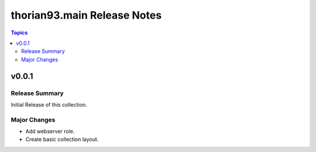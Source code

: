 ============================
thorian93.main Release Notes
============================

.. contents:: Topics


v0.0.1
======

Release Summary
---------------

Initial Release of this collection.

Major Changes
-------------

- Add webserver role.
- Create basic collection layout.
